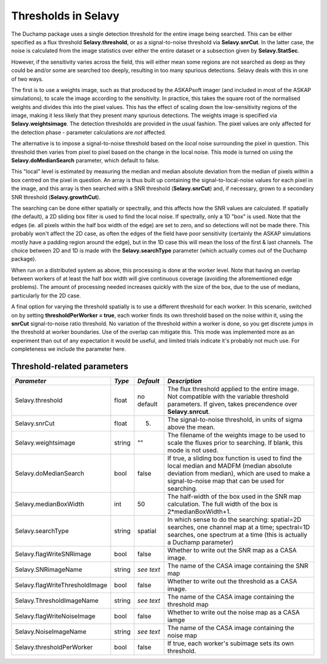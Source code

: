 Thresholds in Selavy
--------------------

The Duchamp package uses a single detection threshold for the entire image being searched. This can be either specified as a flux threshold **Selavy.threshold**, or as a signal-to-noise threshold via **Selavy.snrCut**. In the latter case, the noise is calculated from the image statistics over either the entire dataset or a subsection given by **Selavy.StatSec**.

However, if the sensitivity varies across the field, this will either mean some regions are not searched as deep as they could be and/or some are searched too deeply, resulting in too many spurious detections. Selavy deals with this in one of two ways.

The first is to use a weights image, such as that produced by the ASKAPsoft imager (and included in most of the ASKAP simulations), to scale the image according to the sensitivity. In practice, this takes the square root of the normalised weights and divides this into the pixel values. This has the effect of scaling down the low-sensitivity regions of the image, making it less likely that they present many spurious detections. The weights image is specified via **Selavy.weightsimage**. The detection thresholds are provided in the usual fashion. The pixel values are only affected for the detection phase - parameter calculations are *not* affected.

The alternative is to impose a signal-to-noise threshold based on the *local* noise surrounding the pixel in question. This threshold then varies from pixel to pixel based on the change in the local noise. This mode is turned on using the **Selavy.doMedianSearch** parameter, which default to false.

This "local" level is estimated by measuring the median and median absolute deviation from the median of pixels within a box centred on the pixel in question. An array is thus built up containing the signal-to-local-noise values for each pixel in the image, and this array is then searched with a SNR threshold (**Selavy.snrCut**) and, if necessary, grown to a secondary SNR threshold (**Selavy.growthCut**). 

The searching can be done either spatially or spectrally, and this affects how the SNR values are calculated. If spatially (the default), a 2D sliding box filter is used to find the local noise. If spectrally, only a 1D "box" is used. Note that the edges (ie. all pixels within the half box width of the edge) are set to zero, and so detections will not be made there. This probably won't affect the 2D case, as often the edges of the field have poor sensitivity (certainly the ASKAP simulations mostly have a padding region around the edge), but in the 1D case this will mean the loss of the first & last channels. The choice between 2D and 1D is made with the **Selavy.searchType** parameter (which actually comes out of the Duchamp package).

When run on a distributed system as above, this processing is done at the worker level. Note that having an overlap between workers of at least the half box width will give continuous coverage (avoiding the aforementioned edge problems). The amount of processing needed increases quickly with the size of the box, due to the use of medians, particularly for the 2D case. 

A final option for varying the threshold spatially is to use a different threshold for each worker. In this scenario, switched on by setting **thresholdPerWorker = true**, each worker finds its own threshold based on the noise within it, using the **snrCut** signal-to-noise ratio threshold. No variation of the threshold *within* a worker is done, so you get discrete jumps in the threshold at worker boundaries. Use of the overlap can mitigate this. This mode was implemented more as an experiment than out of any expectation it would be useful, and limited trials indicate it's probably not much use. For completeness we include the parameter here. 

Threshold-related parameters
~~~~~~~~~~~~~~~~~~~~~~~~~~~~

+-------------------------------+------------+-------------+------------------------------------------------------------------+
|*Parameter*                    |*Type*      |*Default*    |*Description*                                                     |
+===============================+============+=============+==================================================================+
|Selavy.threshold               |float       |no default   |The flux threshold applied to the entire image. Not compatible    |
|                               |            |             |with the variable threshold parameters. If given, takes           |
|                               |            |             |precendence over **Selavy.snrcut**.                               |
+-------------------------------+------------+-------------+------------------------------------------------------------------+
|Selavy.snrCut                  |float       |5.           |The signal-to-noise threshold, in units of sigma above the mean.  |
|                               |            |             |                                                                  |
+-------------------------------+------------+-------------+------------------------------------------------------------------+
|Selavy.weightsimage            |string      |""           |The filename of the weights image to be used to scale the fluxes  |
|                               |            |             |prior to searching.  If blank, this mode is not used.             |
+-------------------------------+------------+-------------+------------------------------------------------------------------+
|Selavy.doMedianSearch          |bool        |false        |If true, a sliding box function is used to find the local median  |
|                               |            |             |and MADFM (median absolute deviation from median), which are used |
|                               |            |             |to make a signal-to-noise map that can be used for searching.     |
|                               |            |             |                                                                  |
+-------------------------------+------------+-------------+------------------------------------------------------------------+
|Selavy.medianBoxWidth          |int         |50           |The half-width of the box used in the SNR map calculation. The    |
|                               |            |             |full width of the box is 2*medianBoxWidth+1.                      |
+-------------------------------+------------+-------------+------------------------------------------------------------------+
|Selavy.searchType              |string      |spatial      |In which sense to do the searching: spatial=2D searches, one      |
|                               |            |             |channel map at a time; spectral=1D searches, one spectrum at a    |
|                               |            |             |time (this is actually a Duchamp parameter)                       |
+-------------------------------+------------+-------------+------------------------------------------------------------------+
|Selavy.flagWriteSNRimage       |bool        |false        |Whether to write out the SNR map as a CASA image.                 |
+-------------------------------+------------+-------------+------------------------------------------------------------------+
|Selavy.SNRimageName            |string      |*see text*   |The name of the CASA image containing the SNR map                 |
+-------------------------------+------------+-------------+------------------------------------------------------------------+
|Selavy.flagWriteThresholdImage |bool        |false        |Whether to write out the threshold as a CASA image.               |
+-------------------------------+------------+-------------+------------------------------------------------------------------+
|Selavy.ThresholdImageName      |string      |*see text*   |The name of the CASA image containing the threshold map           |
+-------------------------------+------------+-------------+------------------------------------------------------------------+
|Selavy.flagWriteNoiseImage     |bool        |false        |Whether to write out the noise map as a CASA iamge                |
+-------------------------------+------------+-------------+------------------------------------------------------------------+
|Selavy.NoiseImageName          |string      |*see text*   |The name of the CASA image containing the noise map               |
+-------------------------------+------------+-------------+------------------------------------------------------------------+
|Selavy.thresholdPerWorker      |bool        |false        |If true, each worker's subimage sets its own threshold.           |
+-------------------------------+------------+-------------+------------------------------------------------------------------+

